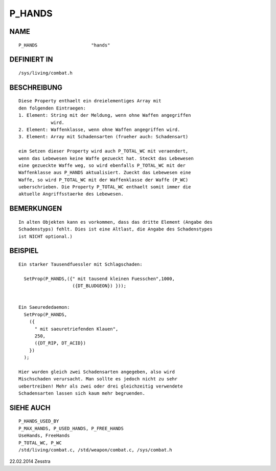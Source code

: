 P_HANDS
=======

NAME
----
::

     P_HANDS                    "hands"

DEFINIERT IN
------------
::

     /sys/living/combat.h

BESCHREIBUNG
------------
::

     Diese Property enthaelt ein dreielementiges Array mit
     den folgenden Eintraegen:
     1. Element: String mit der Meldung, wenn ohne Waffen angegriffen
                 wird.
     2. Element: Waffenklasse, wenn ohne Waffen angegriffen wird.
     3. Element: Array mit Schadensarten (frueher auch: Schadensart)

     eim Setzen dieser Property wird auch P_TOTAL_WC mit veraendert,
     wenn das Lebewesen keine Waffe gezueckt hat. Steckt das Lebewesen
     eine gezueckte Waffe weg, so wird ebenfalls P_TOTAL_WC mit der
     Waffenklasse aus P_HANDS aktualisiert. Zueckt das Lebewesen eine
     Waffe, so wird P_TOTAL_WC mit der Waffenklasse der Waffe (P_WC)
     ueberschrieben. Die Property P_TOTAL_WC enthaelt somit immer die
     aktuelle Angriffsstaerke des Lebewesen.

BEMERKUNGEN
-----------
::

     In alten Objekten kann es vorkommen, dass das dritte Element (Angabe des
     Schadenstyps) fehlt. Dies ist eine Altlast, die Angabe des Schadenstypes
     ist NICHT optional.)

BEISPIEL
--------
::

     Ein starker Tausendfuessler mit Schlagschaden:

       SetProp(P_HANDS,({" mit tausend kleinen Fuesschen",1000, 
                         ({DT_BLUDGEON}) }));


     Ein Saeurededaemon:
       SetProp(P_HANDS,
         ({
           " mit saeuretriefenden Klauen",
           250,
           ({DT_RIP, DT_ACID})
         })
       );

     Hier wurden gleich zwei Schadensarten angegeben, also wird
     Mischschaden verursacht. Man sollte es jedoch nicht zu sehr
     uebertreiben! Mehr als zwei oder drei gleichzeitig verwendete
     Schadensarten lassen sich kaum mehr begruenden.

SIEHE AUCH
----------
::

     P_HANDS_USED_BY
     P_MAX_HANDS, P_USED_HANDS, P_FREE_HANDS
     UseHands, FreeHands
     P_TOTAL_WC, P_WC
     /std/living/combat.c, /std/weapon/combat.c, /sys/combat.h

22.02.2014 Zesstra

